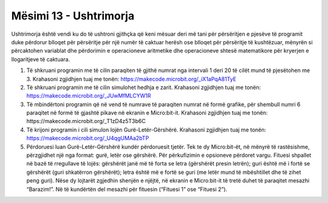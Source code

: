 Mësimi 13 - Ushtrimorja
=======================

Ushtrimorja është vendi ku do të ushtroni gjithçka që keni mësuar deri më tani për përsëritjen e pjesëve të programit duke përdorur blloqet për përsëritje për një numër të caktuar herësh ose blloqet për përsëritje të kushtëzuar, mënyrën si përcaktohen variablat dhe përdorimin e operacioneve aritmetike dhe operacioneve shtesë matematikore për kryerjen e llogaritjeve të caktuara.

1.	Të shkruani programin me të cilin paraqiten të gjithë numrat nga intervali 1 deri 20 të cilët mund të pjesëtohen me 3. Krahasoni zgjidhjen tuaj me tonën: https://makecode.microbit.org/_iX1aPqA81TyE

2.	Të shkruani programin me të cilin simulohet hedhja e zarit. Krahasoni zgjidhjen tuaj me tonën: https://makecode.microbit.org/_JUwMfMLCYW1R

3.	Të mbindërtoni programin që në vend të numrave të paraqiten numrat në formë grafike, për shembull numri 6 paraqitet në formë të gjashtë pikave në ekranin e Micro:bit-it. Krahasoni zgjidhjen tuaj me tonën: https://makecode.microbit.org/_T1zD4z5T3b6C

4.	Të krijoni programin i cili simulon lojën Gurë-Letër-Gërshërë. Krahasoni zgjidhjen tuaj me tonën: https://makecode.microbit.org/_U4qgUMAa2bTP

5.	Përdoruesi luan Gurë-Letër-Gërshërë kundër përdoruesit tjetër. Tek te dy Micro:bit-ët, në mënyrë të rastësishme, përzgjidhet një nga format: gurë, letër ose gërshërë. Për përkufizimin e opsioneve përdoret vargu. Fituesi shpallet në bazë të rregullave të lojës: gërshërët janë më të forta se letra (gërshërët presin letrën); guri është më i fortë se gërshërët (guri shkatërron gërshërët); letra është më e fortë se guri (me letër mund të mbështillet dhe të zihet peng guri). Nëse dy lojtarët zgjedhin shenjën e njëjtë, në ekranin e Micro:bit-it të tretë duhet të paraqitet mesazhi “Barazim!”. Në të kundërtën del mesazhi për fituesin (“Fituesi 1” ose “Fituesi 2”).

